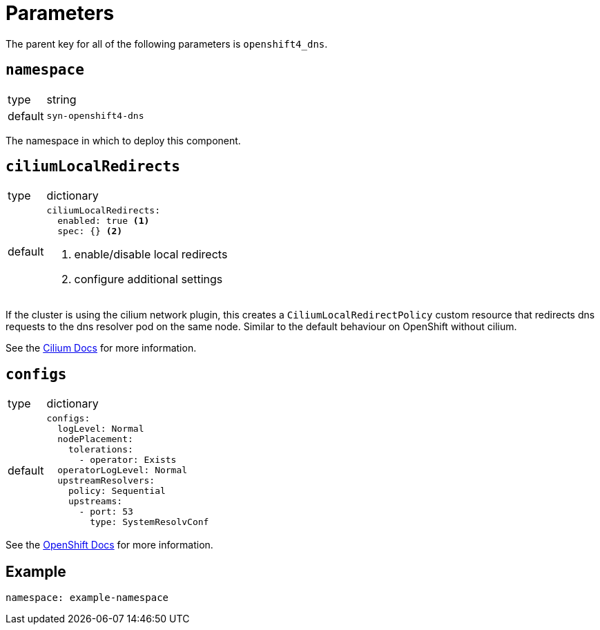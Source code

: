 = Parameters

The parent key for all of the following parameters is `openshift4_dns`.

== `namespace`

[horizontal]
type:: string
default:: `syn-openshift4-dns`

The namespace in which to deploy this component.


== `ciliumLocalRedirects`

[horizontal]
type:: dictionary
default::
+
[source,yaml]
----
ciliumLocalRedirects:
  enabled: true <1>
  spec: {} <2>
----
<1> enable/disable local redirects
<2> configure additional settings

If the cluster is using the cilium network plugin, this creates a `CiliumLocalRedirectPolicy` custom resource that redirects dns requests to the dns resolver pod on the same node.
Similar to the default behaviour on OpenShift without cilium.

See the https://docs.cilium.io/en/stable/network/kubernetes/local-redirect-policy/[Cilium Docs] for more information.

== `configs`

[horizontal]
type:: dictionary
default::
+
[source,yaml]
----
configs:
  logLevel: Normal
  nodePlacement:
    tolerations:
      - operator: Exists
  operatorLogLevel: Normal
  upstreamResolvers:
    policy: Sequential
    upstreams:
      - port: 53
        type: SystemResolvConf
----

See the https://docs.openshift.com/container-platform/latest/networking/dns-operator.html[OpenShift Docs] for more information.


== Example

[source,yaml]
----
namespace: example-namespace
----
